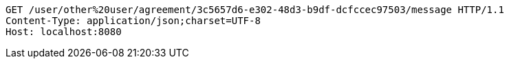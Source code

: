 [source,http,options="nowrap"]
----
GET /user/other%20user/agreement/3c5657d6-e302-48d3-b9df-dcfccec97503/message HTTP/1.1
Content-Type: application/json;charset=UTF-8
Host: localhost:8080

----